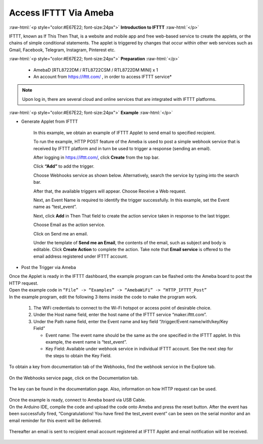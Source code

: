 ##########################################################################
Access IFTTT Via Ameba
##########################################################################

.. role:: raw-html(raw)
   :format: html

:raw-html:`<p style="color:#E67E22; font-size:24px">`
**Introduction to IFTTT**
:raw-html:`</p>`

IFTTT, known as If This Then That, is a website and mobile app and free
web-based service to create the applets, or the chains of simple
conditional statements. The applet is triggered by changes that occur
within other web services such as Gmail, Facebook, Telegram, Instagram,
Pinterest etc.

:raw-html:`<p style="color:#E67E22; font-size:24px">`
**Preparation**
:raw-html:`</p>`

   - AmebaD [RTL8722DM / RTL8722CSM / RTL8722DM MINI] x 1
   - An account from https://ifttt.com/ , in order to access IFTTT service\*

   |1|

.. Note::
    Upon log in, there are several cloud and online services that
    are integrated with IFTTT platforms.

:raw-html:`<p style="color:#E67E22; font-size:24px">`
**Example**
:raw-html:`</p>`

- Generate Applet from IFTTT

   In this example, we obtain an example of IFTTT Applet to send email to 
   specified recipient.

   To run the example, HTTP POST feature of the Ameba is used to post a 
   simple webhook service that is received by IFTTT platform and in turn 
   be used to trigger a response (sending an email).

   After logging in https://ifttt.com/, click **Create** from the top bar.

   |2|

   Click **“Add”** to add the trigger.

   |3|

   Choose Webhooks service as shown below. Alternatively, search the service 
   by typing into the search bar.

   |4|

   After that, the available triggers will appear. Choose Receive a Web request.

   |5|

   Next, an Event Name is required to identify the trigger successfully. 
   In this example, set the Event name as “test_event”.

   |6|

   Next, click **Add** in Then That field to create the action service taken 
   in response to the last trigger.

   |7|

   Choose Email as the action service.

   |8|

   Click on Send me an email.

   |9|

   Under the template of **Send me an Email**, the contents of the email, 
   such as subject and body is editable. Click **Create Action** to complete the action. 
   Take note that **Email service** is offered to the email address registered under 
   IFTTT account.

   |10|

-  Post the Trigger via Ameba

| Once the Applet is ready in the IFTTT dashboard, the example program can be flashed 
  onto the Ameba board to post the HTTP request.
| Open the example code in ``“File” -> “Examples” -> “AmebaWiFi” -> “HTTP_IFTTT_Post”``
| In the example program, edit the following 3 items inside the code to make the 
  program work.
   
   1. The WiFi credentials to connect to the Wi-Fi hotspot or access point of desirable choice.
   2. Under the Host name field, enter the host name of the IFTTT service “maker.ifttt.com”.
   3. Under the Path name field, enter the Event name and key field “/trigger/Event name/with/key/Key Field”
      
      - Event name: The event name should be the same as the one specified in the IFTTT applet. In this example, the event name is “test_event”.
      - Key Field: Available under webhook service in individual IFTTT account. See the next step for the steps to obtain the Key Field.
   
   |11|

To obtain a key from documentation tab of the Webhooks, find the webhook service in the 
Explore tab.

   |12|

On the Webhooks service page, click on the Documentation tab.

   |13|

The key can be found in the documentation page. Also, information on how HTTP request can 
be used.

   |14|

| Once the example is ready, connect to Ameba board via USB Cable.

| On the Arduino IDE, compile the code and upload the code onto Ameba and press the reset 
  button. After the event has been successfully fired, “Congratulations! You have fired 
  the test_event event” can be seen on the serial monitor and an email reminder for this 
  event will be delivered.

   |15|

Thereafter an email is sent to recipient email account registered at IFTTT Applet and 
email notification will be received.

   |16|

.. |1| image:: /ambd_arduino/media/Access_IFTTT_Via_Ameba/image1.png
   :width: 611
   :height: 332
   :scale: 100 %
.. |2| image:: /ambd_arduino/media/Access_IFTTT_Via_Ameba/image2.png
   :width: 942
   :height: 137
   :scale: 50 %
.. |3| image:: /ambd_arduino/media/Access_IFTTT_Via_Ameba/image3.png
   :width: 961
   :height: 764
   :scale: 50 %
.. |4| image:: /ambd_arduino/media/Access_IFTTT_Via_Ameba/image5.png
   :width: 1071
   :height: 610
   :scale: 50 %
.. |5| image:: /ambd_arduino/media/Access_IFTTT_Via_Ameba/image6.png
   :width: 960
   :height: 855
   :scale: 50 %
.. |6| image:: /ambd_arduino/media/Access_IFTTT_Via_Ameba/image7.png
   :width: 958
   :height: 766
   :scale: 50 %
.. |7| image:: /ambd_arduino/media/Access_IFTTT_Via_Ameba/image8.png
   :width: 960
   :height: 742
   :scale: 50 %
.. |8| image:: /ambd_arduino/media/Access_IFTTT_Via_Ameba/image9.png
   :width: 695
   :height: 496
   :scale: 100 %
.. |9| image:: /ambd_arduino/media/Access_IFTTT_Via_Ameba/image10.png
   :width: 927
   :height: 785
   :scale: 50 %
.. |10| image:: /ambd_arduino/media/Access_IFTTT_Via_Ameba/image11.png
   :width: 934
   :height: 857
   :scale: 50 %
.. |11| image:: /ambd_arduino/media/Access_IFTTT_Via_Ameba/image16.png
   :width: 716
   :height: 867
   :scale: 80 %
.. |12| image:: /ambd_arduino/media/Access_IFTTT_Via_Ameba/image13.png
   :width: 944
   :height: 433
   :scale: 50 %
.. |13| image:: /ambd_arduino/media/Access_IFTTT_Via_Ameba/image14.png
   :width: 941
   :height: 486
   :scale: 50 %
.. |14| image:: /ambd_arduino/media/Access_IFTTT_Via_Ameba/image15.png
   :width: 1337
   :height: 615
   :scale: 50 %
.. |15| image:: /ambd_arduino/media/Access_IFTTT_Via_Ameba/image17.png
   :width: 770
   :height: 378
   :scale: 50 %
.. |16| image:: /ambd_arduino/media/Access_IFTTT_Via_Ameba/image18.png
   :width: 1075
   :height: 423
   :scale: 50 %